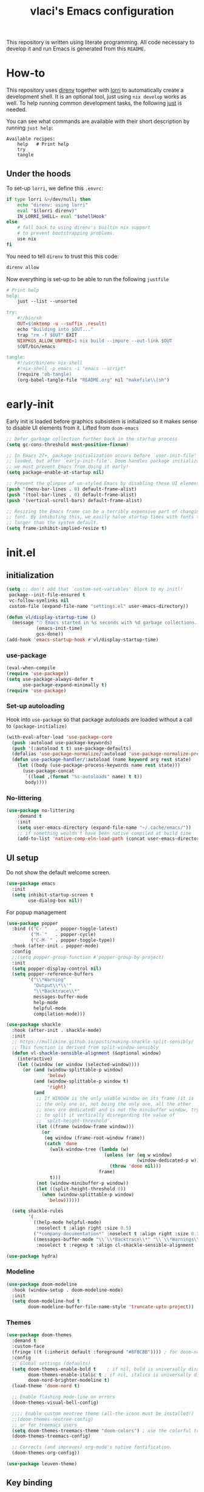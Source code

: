 #+TITLE: vlaci's Emacs configuration

This repository is written using literate programming. All code necessary to develop it and run Emacs is generated from this =README=.

* How-to

This repository uses [[https://github.com/direnv/direnv][direnv]] together with [[https://github.com/target/lorri][lorri]] to automatically create a development shell. It is an optional tool, just using =nix develop= works as well. To help running common development tasks, the following [[https://github.com/casey/just][just]] is needed.

You can see what commands are available with their short description by running =just help=:
#+begin_src sh :tangle no :results output :wrap example :exports results
  just help
#+end_src

#+RESULTS:
#+begin_example
Available recipes:
    help   # Print help
    try
    tangle
#+end_example

** Under the hoods
To set-up =lorri=, we define this =.envrc=:

#+begin_src sh :tangle .envrc
  if type lorri &>/dev/null; then
      echo "direnv: using lorri"
      eval "$(lorri direnv)"
      IN_LORRI_SHELL= eval "$shellHook"
  else
      # fall back to using direnv's builtin nix support
      # to prevent bootstrapping problems.
      use nix
  fi
#+end_src

You need to tell =direnv= to trust this this code:

#+begin_src sh :tangle no
  direnv allow
#+end_src

Now everything is set-up to be able to run the following =justfile=

#+begin_src makefile :tangle justfile
  # Print help
  help:
      just --list --unsorted

  try:
      #!/bin/sh
      OUT=$(mktemp -u --suffix .result)
      echo "Building into $OUT..."
      trap "rm -f $OUT" EXIT
      NIXPKGS_ALLOW_UNFREE=1 nix build --impure --out-link $OUT
      $OUT/bin/emacs

  tangle:
      #!/usr/bin/env nix-shell
      #!nix-shell -p emacs -i "emacs --script"
      (require 'ob-tangle)
      (org-babel-tangle-file "README.org" nil "makefile\\|sh")
#+end_src

* early-init
:PROPERTIES:
:header-args: :tangle early-init.el
:END:
Early init is loaded before graphics subsistem is initialized so it makes sense
to disable UI elements from it. Lifted from ~doom-emacs~
#+begin_src emacs-lisp
;; Defer garbage collection further back in the startup process
(setq gc-cons-threshold most-positive-fixnum)

;; In Emacs 27+, package initialization occurs before `user-init-file' is
;; loaded, but after `early-init-file'. Doom handles package initialization, so
;; we must prevent Emacs from doing it early!
(setq package-enable-at-startup nil)

;; Prevent the glimpse of un-styled Emacs by disabling these UI elements early.
(push '(menu-bar-lines . 0) default-frame-alist)
(push '(tool-bar-lines . 0) default-frame-alist)
(push '(vertical-scroll-bars) default-frame-alist)

;; Resizing the Emacs frame can be a terribly expensive part of changing the
;; font. By inhibiting this, we easily halve startup times with fonts that are
;; larger than the system default.
(setq frame-inhibit-implied-resize t)
#+end_src

* init.el
:PROPERTIES:
:header-args: :tangle init.el
:END:
** initialization
#+begin_src emacs-lisp
  (setq ;; don't add that `custom-set-variables' block to my initl!
   package--init-file-ensured t
   vc-follow-symlinks nil
   custom-file (expand-file-name "settings.el" user-emacs-directory))

  (defun vl/display-startup-time ()
    (message "⏱ Emacs started in %s seconds with %d garbage collections."
             (emacs-init-time)
             gcs-done))
  (add-hook 'emacs-startup-hook #'vl/display-startup-time)
#+end_src
*** use-package
#+begin_src emacs-lisp
  (eval-when-compile
  (require 'use-package))
  (setq use-package-always-defer t
        use-package-expand-minimally t)
  (require 'use-package)
#+end_src

*** Set-up autoloading
Hook into =use-package= so that package autoloads are loaded without a call to =(package-initialize)=
#+begin_src emacs-lisp
  (with-eval-after-load 'use-package-core
    (push :autoload use-package-keywords)
    (push '(:autoload t t) use-package-defaults)
    (defalias 'use-package-normalize/:autoload 'use-package-normalize-predicate)
    (defun use-package-handler/:autoload (name keyword arg rest state)
      (let ((body (use-package-process-keywords name rest state)))
        (use-package-concat
         `((load ,(format "%s-autoloads" name) t t))
         body))))
#+end_src
*** No-littering
#+begin_src emacs-lisp
  (use-package no-littering
      :demand t
      :init
      (setq user-emacs-directory (expand-file-name "~/.cache/emacs/"))
      ;; if something wouldn't have been native compiled at build time
      (add-to-list 'native-comp-eln-load-path (concat user-emacs-directory "eln-cache")))
#+end_src
** UI setup

Do not show the default welcome screen.

#+begin_src emacs-lisp
  (use-package emacs
    :init
    (setq inhibit-startup-screen t
          use-dialog-box nil))
#+end_src

For popup management

#+begin_src emacs-lisp
  (use-package popper
    :bind (("C-`"   . popper-toggle-latest)
           ("M-`"   . popper-cycle)
           ("C-M-`" . popper-toggle-type))
    :hook (after-init . popper-mode)
    :config
    ;;(setq popper-group-function #'popper-group-by-project)
    :init
    (setq popper-display-control nil)
    (setq popper-reference-buffers
          '("\\*Warning"
            "Output\\*\\'"
            "\\*Backtrace\\*"
            messages-buffer-mode
            help-mode
            helpful-mode
            compilation-mode)))

  (use-package shackle
    :hook (after-init . shackle-mode)
    :init
    ;; https://mullikine.github.io/posts/making-shackle-split-sensibly/
    ;; This function is derived from split-window-sensibly
    (defun vl-shackle-sensible-alignment (&optional window)
      (interactive)
      (let ((window (or window (selected-window))))
        (or (and (window-splittable-p window)
                 'below)
            (and (window-splittable-p window t)
                 'right)
            (and
             ;; If WINDOW is the only usable window on its frame (it is
             ;; the only one or, not being the only one, all the other
             ;; ones are dedicated) and is not the minibuffer window, try
             ;; to split it vertically disregarding the value of
             ;; `split-height-threshold'.
             (let ((frame (window-frame window)))
               (or
                (eq window (frame-root-window frame))
                (catch 'done
                  (walk-window-tree (lambda (w)
                                      (unless (or (eq w window)
                                                  (window-dedicated-p w))
                                        (throw 'done nil)))
                                    frame)
                  t)))
             (not (window-minibuffer-p window))
             (let ((split-height-threshold 0))
               (when (window-splittable-p window)
                 'below))))))

    (setq shackle-rules
          '(
            ((help-mode helpful-mode)
             :noselect t :align right :size 0.5)
            ("*company-documentation*" :noselect t :align right :size 0.3)
            ((messages-buffer-mode "\\`\\*Backtrace\\*" "\\`\\*Warnings\\*" "Output\\*\\'")
             :noselect t :regexp t :align cl-shackle-sensible-alignment :size 0.3))))
#+end_src

#+begin_src emacs-lisp
  (use-package hydra)
#+end_src

*** Modeline
#+begin_src emacs-lisp
  (use-package doom-modeline
    :hook (window-setup . doom-modeline-mode)
    :init
    (setq doom-modeline-hud t
          doom-modeline-buffer-file-name-style 'truncate-upto-project))
#+end_src
*** Themes
#+begin_src emacs-lisp
  (use-package doom-themes
    :demand t
    :custom-face
    (fringe ((t (:inherit default :foreground "#8FBCBB")))) ; for doom-nord + dap-mode
    :config
    ;; Global settings (defaults)
    (setq doom-themes-enable-bold t    ; if nil, bold is universally disabled
          doom-themes-enable-italic t ; if nil, italics is universally disabled
          doom-nord-brighter-modeline t)
    (load-theme 'doom-nord t)

    ;; Enable flashing mode-line on errors
    (doom-themes-visual-bell-config)

    ;;;; Enable custom neotree theme (all-the-icons must be installed!)
    ;;(doom-themes-neotree-config)
    ;; or for treemacs users
    (setq doom-themes-treemacs-theme "doom-colors") ; use the colorful treemacs theme
    (doom-themes-treemacs-config)

    ;; Corrects (and improves) org-mode's native fontification.
    (doom-themes-org-config))
#+end_src

#+begin_src emacs-lisp
  (use-package leuven-theme)
#+end_src
** Key binding
#+begin_src emacs-lisp
  (use-package evil
    :hook
    (after-init . (lambda()(evil-mode 1)))
    :init
    (setq evil-want-integration t
          evil-want-keybinding nil
          evil-want-C-u-scroll nil ;; C-b scrolls symilarly
          evil-want-C-i-jump nil
          evil-undo-system 'undo-tree
          evil-want-fine-undo t
          evil-search-module 'isearch)
    :config
    (use-package undo-tree
      :init (setq undo-tree-auto-save-history t)
      :demand t
      :config (global-undo-tree-mode))

    (defun vl/set-shift-width ()
      (setq evil-shift-width tab-width))
    (add-hook 'after-change-major-mode-hook #'vl/set-shift-width)
    (dolist (mode '(custom-mode
                    eshell-mode
                    git-rebase-mode
                    term-mode))
      (add-to-list 'evil-emacs-state-modes mode))

    (evil-set-initial-state 'messages-buffer-mode 'normal)

    (use-package evil-collection
      :after evil
      :defer nil
      :config
      (evil-collection-init))
    )

  (use-package undo-fu
    :config
    (setq undo-fu-allow-undo-in-region t))

  ;; Make ESC quit prompts
  (global-set-key (kbd "<escape>") 'keyboard-escape-quit)
  (global-set-key (kbd "M-u") 'upcase-dwim)
  (global-set-key (kbd "M-l") 'downcase-dwim)
  (global-set-key (kbd "M-c") 'capitalize-dwim)

#+end_src

In visual mode =S<textobj>=, =gS<textobj>,= in normal mode =ys<textobj>= or =yS<textobj>=. =cs<textobj><textobj>= and =ds<textobj>= are also DWIM.
#+begin_src emacs-lisp
  (use-package evil-surround
    :after evil
    :config
    (global-evil-surround-mode +1))
#+end_src


#+begin_src emacs-lisp
  (use-package evil-snipe
    :after evil
    :config
    (evil-snipe-mode +1)
    (evil-snipe-override-mode +1))

  (use-package evil-easymotion
    :after evil
    :commands evilem-create evilem-default-keybindings
    :config
    (evilem-default-keybindings "g s")
    ;; Use evil-search backend, instead of isearch
    (evilem-make-motion evilem-motion-search-next #'evil-ex-search-next
                        :bind ((evil-ex-search-highlight-all nil)))
    (evilem-make-motion evilem-motion-search-previous #'evil-ex-search-previous
                        :bind ((evil-ex-search-highlight-all nil)))
    (evilem-make-motion evilem-motion-search-word-forward #'evil-ex-search-word-forward
                        :bind ((evil-ex-search-highlight-all nil)))
    (evilem-make-motion evilem-motion-search-word-backward #'evil-ex-search-word-backward
                        :bind ((evil-ex-search-highlight-all nil)))

    ;; Rebind scope of w/W/e/E/ge/gE evil-easymotion motions to the visible
    ;; buffer, rather than just the current line.
    (put 'visible 'bounds-of-thing-at-point (lambda () (cons (window-start) (window-end))))
    (evilem-make-motion evilem-motion-forward-word-begin #'evil-forward-word-begin :scope 'visible)
    (evilem-make-motion evilem-motion-forward-WORD-begin #'evil-forward-WORD-begin :scope 'visible)
    (evilem-make-motion evilem-motion-forward-word-end #'evil-forward-word-end :scope 'visible)
    (evilem-make-motion evilem-motion-forward-WORD-end #'evil-forward-WORD-end :scope 'visible)
    (evilem-make-motion evilem-motion-backward-word-begin #'evil-backward-word-begin :scope 'visible)
    (evilem-make-motion evilem-motion-backward-WORD-begin #'evil-backward-WORD-begin :scope 'visible)
    (evilem-make-motion evilem-motion-backward-word-end #'evil-backward-word-end :scope 'visible)
    (evilem-make-motion evilem-motion-backward-WORD-end #'evil-backward-WORD-end :scope 'visible))
#+end_src


#+begin_src emacs-lisp
  (use-package general
    :demand t
    :config
    (defun +kill-this-buffer ()
      (interactive)
      (let ((buffer-modified-p nil))
        (kill-buffer (current-buffer))))
    (general-create-definer global-leader-prefix
      :states '(emacs normal visual motion insert)
      :keymaps 'override
      :prefix "SPC"
      :non-normal-prefix "M-SPC")
    (global-leader-prefix
      "" '(nil :which-key "my lieutenant general prefix")
      "b" '(:ignore t :which-key "buffers")
      "b d" '+kill-this-buffer
      "f" '(:ignore t :which-key "files")
      "f f" 'find-file
      "g" '(:ignore t :which-key "git")
      "g g" 'magit-status
      "h" '(:ignore t :which-key "help")
      "h f" 'describe-function
      "h k" 'describe-key
      "h m" 'describe-function
      "h s" 'describe-symbol
      "h h" 'describe-at-point
      "h v" 'describe-variable
      "h x" 'describe-command
      "m" '(:ignore t :which-key "bookmarks")
      "w" '(:ignore t :which-key "windows")
      "w d" 'delete-window
      "p" '(:ignore t :which-key "projects")
      "s" '(:ignore t :which-key "search"))
    (general-create-definer local-leader-prefix
      :prefix "SPC m")
    )
#+end_src
** Completion framework
#+begin_src emacs-lisp
  (use-package mini-frame
    :hook (after-init . mini-frame-mode)
    :custom-face
    :custom
    (mini-frame-internal-border-color (face-attribute 'window-divider-first-pixel :foreground nil t))
    (mini-frame-color-shift-step 0)
    (mini-frame-detach-on-hide nil)
    (mini-frame-show-parameters
     '((child-frame-border-width . 1)
       (top . 0.05)
       (width . 0.62)
       (left . 0.5)
       (height . 15))))

  (defun vl/minibuffer-backward-kill (arg)
    "When minibuffer is completing a file name delete up to parent
  folder, otherwise delete a word"
    (interactive "p")
    (if minibuffer-completing-file-name
        ;; Borrowed from https://github.com/raxod502/selectrum/issues/498#issuecomment-803283608
        (if (string-match-p "/." (minibuffer-contents))
            (zap-up-to-char (- arg) ?/)
          (delete-minibuffer-contents))
        (backward-kill-word arg)))

  (use-package vertico
    :bind (:map vertico-map
         ("C-j" . vertico-next)
         ("C-k" . vertico-previous)
         ("C-f" . vertico-exit)
         :map minibuffer-local-map
         ("M-h" . vl/minibuffer-backward-kill))
    :custom
    (vertico-cycle t)
    :hook (after-init . vertico-mode))

  (use-package orderless
    :init
    (setq completion-styles '(orderless)
          completion-category-defaults nil
          completion-category-overrides '((file (styles partial-completion)))))

  (use-package emacs
    :ensure nil
    :init
    ;; Add prompt indicator to `completing-read-multiple'.
    ;; Alternatively try `consult-completing-read-multiple'.
    (defun crm-indicator (args)
      (cons (concat "[CRM] " (car args)) (cdr args)))
    (advice-add #'completing-read-multiple :filter-args #'crm-indicator)

    ;; Do not allow the cursor in the minibuffer prompt
    (setq minibuffer-prompt-properties
          '(read-only t cursor-intangible t face minibuffer-prompt))
    (add-hook 'minibuffer-setup-hook #'cursor-intangible-mode)

    ;; Enable recursive minibuffers
    (setq enable-recursive-minibuffers t))

  (use-package marginalia
    :hook (after-init . marginalia-mode)
    :bind (:map minibuffer-local-map
                ("M-A" . marginalia-cycle)))

#+end_src
*** Extra completion
#+begin_src emacs-lisp
  (use-package consult
    ;; Replace bindings. Lazily loaded due by `use-package'.
    :general
    (global-leader-prefix
      "b b" '(consult-buffer :wk "Buffers & recents")
      "b n" '(:ignore t :wk "Open buffer in...")
      "b n f" '(consult-buffer-other-frame :wk "New frame")
      "b n w" '(consult-buffer-other-window :wk "New window")
      "f r" '(consult-recent-file :wk "Recent files")
      "h M" '(consult-man :wk "Show a man page")
      "m m" 'consult-bookmark
      "p s" '(consult-ripgrep :wk "Search in project")
      "s i" '(consult-imenu :wk "Go-to item")
      "s o" '(consult-outline :wk "Go-to outline")
      "s s" '(consult-line :wk "Search in current buffer")
      "s /" '(consult-line :wk "Search in current buffer")
      "s &" '(consult-focus-lines :wk "Filter matching lines")
      "s :" '(consult-goto-line :wk "Jump to line number"))
    :bind (;; C-c bindings (mode-specific-map)
           ("C-c h" . consult-history)
           ("C-c m" . consult-mode-command)
           ("C-c b" . consult-bookmark)
           ("C-c k" . consult-kmacro)
           ;; C-x bindings (ctl-x-map)
           ("C-x M-:" . consult-complex-command)     ;; orig. repeat-complex-command
           ("C-x b" . consult-buffer)                ;; orig. switch-to-buffer
           ("C-x 4 b" . consult-buffer-other-window) ;; orig. switch-to-buffer-other-window
           ("C-x 5 b" . consult-buffer-other-frame)  ;; orig. switch-to-buffer-other-frame
           ;; Custom M-# bindings for fast register access
           ("M-#" . consult-register-load)
           ("M-'" . consult-register-store)          ;; orig. abbrev-prefix-mark (unrelated)
           ("C-M-#" . consult-register)
           ;; Other custom bindings
           ("M-y" . consult-yank-pop)                ;; orig. yank-pop
           ("<help> a" . consult-apropos)            ;; orig. apropos-command
           ;; M-g bindings (goto-map)
           ("M-g e" . consult-compile-error)
           ("M-g f" . consult-flymake)               ;; Alternative: consult-flycheck
           ("M-g g" . consult-goto-line)             ;; orig. goto-line
           ("M-g M-g" . consult-goto-line)           ;; orig. goto-line
           ("M-g o" . consult-outline)               ;; Alternative: consult-org-heading
           ("M-g m" . consult-mark)
           ("M-g k" . consult-global-mark)
           ("M-g i" . consult-imenu)
           ("M-g I" . consult-project-imenu)
           ;; M-s bindings (search-map)
           ("M-s f" . consult-find)
           ("M-s L" . consult-locate)
           ("M-s g" . consult-grep)
           ("M-s G" . consult-git-grep)
           ("M-s r" . consult-ripgrep)
           ("M-s l" . consult-line)
           ("M-s m" . consult-multi-occur)
           ("M-s k" . consult-keep-lines)
           ("M-s u" . consult-focus-lines)
           ;; Isearch integration
           ("M-s e" . consult-isearch)
           :map isearch-mode-map
           ("M-e" . consult-isearch)                 ;; orig. isearch-edit-string
           ("M-s e" . consult-isearch)               ;; orig. isearch-edit-string
           ("M-s l" . consult-line))                 ;; needed by consult-line to detect isearch

    ;; Enable automatic preview at point in the *Completions* buffer.
    ;; This is relevant when you use the default completion UI,
    ;; and not necessary for Selectrum, Selectrum, etc.
    :hook (completion-list-mode . consult-preview-at-point-mode)

    ;; The :init configuration is always executed (Not lazy)
    :init

    ;; Optionally configure the register formatting. This improves the register
    ;; preview for `consult-register', `consult-register-load',
    ;; `consult-register-store' and the Emacs built-ins.
    (setq register-preview-delay 0
          register-preview-function #'consult-register-format)

    ;; Optionally tweak the register preview window.
    ;; This adds thin lines, sorting and hides the mode line of the window.
    (advice-add #'register-preview :override #'consult-register-window)

    ;; Optionally replace `completing-read-multiple' with an enhanced version.
    (advice-add #'completing-read-multiple :override #'consult-completing-read-multiple)

    ;; Use Consult to select xref locations with preview
    (setq xref-show-xrefs-function #'consult-xref
          xref-show-definitions-function #'consult-xref)

    ;; Configure other variables and modes in the :config section,
    ;; after lazily loading the package.
    (setq completion-in-region-function 'consult-completion-in-region)
    :config

    ;; Optionally configure preview. The default value
    ;; is 'any, such that any key triggers the preview.
    ;; (setq consult-preview-key 'any)
    ;; (setq consult-preview-key (kbd "M-."))
    (setq consult-preview-key (list (kbd "<S-down>") (kbd "<S-up>")))
    ;; For some commands and buffer sources it is useful to configure the
    ;; :preview-key on a per-command basis using the `consult-customize' macro.
    (consult-customize
     consult-theme
     :preview-key '(:debounce 0.2 any)
     consult-ripgrep consult-git-grep consult-grep
     consult-bookmark consult-recent-file consult-xref
     consult--source-file consult--source-project-file consult--source-bookmark
     :preview-key (kbd "M-."))

    ;; Optionally configure the narrowing key.
    ;; Both < and C-+ work reasonably well.
    (setq consult-narrow-key "<") ;; (kbd "C-+")

    ;; Optionally make narrowing help available in the minibuffer.
    ;; You may want to use `embark-prefix-help-command' or which-key instead.
    ;; (define-key consult-narrow-map (vconcat consult-narrow-key "?") #'consult-narrow-help)

    ;; Optionally configure a function which returns the project root directory.
    ;; There are multiple reasonable alternatives to chose from.
    ;;;; 1. project.el (project-roots)
    ;;(setq consult-project-root-function
    ;;      (lambda ()
    ;;        (when-let (project (project-current))
    ;;          (car (project-roots project)))))
    ;; 2. projectile.el (projectile-project-root)
    (autoload 'projectile-project-root "projectile")
    (setq consult-project-root-function #'projectile-project-root)
    ;;;; 3. vc.el (vc-root-dir)
    ;; (setq consult-project-root-function #'vc-root-dir)
    ;;;; 4. locate-dominating-file
    ;; (setq consult-project-root-function (lambda () (locate-dominating-file "." ".git")))
    )

  (use-package embark
    :bind (("C-S-a" . embark-act)
           :map minibuffer-local-map
           ("C-d" . embark-act))
    :config
    (defun embark-mini-frame-disable ()
      (mini-frame-mode -1))

    (defun embark-mini-frame-reset ()
      (remove-hook 'embark-pre-action-hook #'embark-mini-frame-disable)
      (mini-frame-mode 1))

    (defun embark-mini-frame-detect (action target &optional quit)
      (unless (memq action '(embark-become
                             embark-collect-live
                             embark-collect-snapshot
                             embark-collect-snapshot
                             embark-export))
        (let ((allow-edit (if embark-allow-edit-default
                              (not (memq action embark-skip-edit-commands))
                            (memq action embark-allow-edit-commands))))
          (when (and (not allow-edit) (or (and (minibufferp) quit)
                                          (not (minibufferp))))
            (add-hook 'embark-pre-action-hook #'embark-mini-frame-disable)))))

    (advice-add #'embark--act :before #'embark-mini-frame-detect)
    (add-hook 'embark-setup-hook #'embark-mini-frame-reset)
    )

  (use-package embark-consult
    :after (embark consult)
    :hook
    (embark-collect-mode . embark-consult-preview-minor-mode))
#+end_src
** Which-key
#+begin_src emacs-lisp
(use-package which-key
  :defer 0
  :init
  (setq which-key-idle-delay 1)
  :config
  (which-key-mode))
#+end_src
** Helpful
#+begin_src emacs-lisp
  (use-package helpful
    :bind
    ([remap describe-command] . helpful-command)
    ([remap describe-function] . helpful-callable)
    ([remap describe-macro] . helpful-macro)
    ([remap describe-mode] . helpful-mode)
    ([remap describe-key] . helpful-key)
    ([remap describe-symbol] . helpful-symbol)
    ([remap describe-variable] . helpful-variable))
#+end_src
** Projectile
#+begin_src emacs-lisp
  (use-package projectile
    :general
    (global-leader-prefix
      "SPC" '(projectile-find-file :wk "Open file from project")
      "," '(projectile-switch-to-buffer :wk "Switch to project buffer")
      "p b" '(projectile-switch-to-buffer :wk "Switch to project buffer")
      "p f" '(projectile-find-file :wk "Open file from project")
      "p p" '(projectile-switch-project :wk "Open project")
      )
    :config
    (projectile-mode 1))
#+end_src
** Tree
#+begin_src emacs-lisp
  (use-package treemacs
    :defer t
    :init
    (with-eval-after-load 'winum
      (define-key winum-keymap (kbd "M-0") #'treemacs-select-window))
    :config
    (setq
     treemacs-persist-file (expand-file-name ".cache/treemacs-persist" user-emacs-directory)
     treemacs-position     'left
     treemacs-width        35)

    (treemacs-tag-follow-mode t)
    (treemacs-filewatch-mode t)
    (treemacs-fringe-indicator-mode t)
    (treemacs-git-mode 'deferred)
    :bind
    (:map global-map
          ("M-0"       . treemacs-select-window)
          ("C-x t 1"   . treemacs-delete-other-windows)
          ("C-x t t"   . treemacs)
          ("C-x t B"   . treemacs-bookmark)
          ("C-x t C-t" . treemacs-find-file)
          ("C-x t M-t" . treemacs-find-tag)))

  (use-package treemacs-evil
    :defer nil
    :after (treemacs evil))

  (use-package treemacs-projectile
    :defer nil
    :after (treemacs projectile))

  (use-package treemacs-icons-dired
    :defer nil
    :after (treemacs dired)
    :config (treemacs-icons-dired-mode))

  (use-package treemacs-magit
    :defer nil
    :after (treemacs magit))
  ;;(use-package treemacs-persp ;;treemacs-persective if you use perspective.el vs. persp-mode
  ;;  :after treemacs persp-mode ;;or perspective vs. persp-mode
  ;;  :ensure t
  ;;  :config (treemacs-set-scope-type 'Perspectives))
#+end_src
** Misc
#+begin_src emacs-lisp
  (use-package savehist
    :ensure nil
    :hook (pre-command . savehist-mode))

  (use-package recentf
    :ensure nil
    :hook (after-init . (lambda()
              (recentf-mode 1)
              (add-to-list 'recentf-exclude no-littering-var-directory)
              (add-to-list 'recentf-exclude no-littering-etc-directory)
              (add-to-list 'recentf-exclude user-emacs-directory)
              (run-at-time nil (* 5 60) 'recentf-save-list))))

  (defalias 'yes-or-no-p 'y-or-n-p)

  (use-package vterm)
  (use-package esup
    :commands esup)

  ;; performance considerations
  (use-package gcmh
    :hook (after-init . gcmh-mode))
#+end_src
** Font
#+begin_src emacs-lisp
    (custom-theme-set-faces
     'user
     '(variable-pitch ((t (:family "Noto Sans" ;;:height 180 :weight thin
                                   ))))
     '(fixed-pitch ((t ( :family "Iosevka Extended" ;;:height 160
                         ))))
     '(fixed-pitch ((t ( :family "Iosevka Aile" ;;:height 160
                         ))))
     '(default ((t ( :family "Iosevka Extended" ;;:height 160
                         ))))
     )

  ;;  (set-face-attribute 'default nil :font "Fira Code")
  ;;  (set-face-attribute 'fixed-pitch nil :font "Fira Code")
  ;;  (set-face-attribute 'variable-pitch nil :font "Noto Sans")
#+end_src
Emoji support: http://ergoemacs.org/emacs/emacs_list_and_set_font.html
#+begin_src emacs-lisp
  ;; set font for emoji
  (set-fontset-font
   t
   'symbol
   (cond
    ((member "noto color emoji" (font-family-list)) "noto color emoji")
    ((member "noto emoji" (font-family-list)) "noto emoji")
    ((member "segoe ui emoji" (font-family-list)) "segoe ui emoji")
    ((member "symbola" (font-family-list)) "symbola")
    ((member "apple color emoji" (font-family-list)) "apple color emoji"))
   ;; apple color emoji should be before symbola, but richard stallman disabled it.
   ;; gnu emacs removes color emoji support on the mac
   ;; http://ergoemacs.org/misc/emacs_macos_emoji.html
   ;;
   )

  (use-package ligature
    :demand t
    :config
    ;; Enable all Iosevka ligatures in programming modes
    (ligature-set-ligatures 'prog-mode '("<---" "<--"  "<<-" "<-" "->" "-->" "--->" "<->" "<-->" "<--->" "<---->" "<!--"
                                         "<==" "<===" "<=" "=>" "=>>" "==>" "===>" ">=" "<=>" "<==>" "<===>" "<====>" "<!---"
                                         "<~~" "<~" "~>" "~~>" "::" ":::" "==" "!=" "===" "!=="
                                         ":=" ":-" ":+" "<*" "<*>" "*>" "<|" "<|>" "|>" "+:" "-:" "=:" "<******>" "++" "+++"))
    ;; Enables ligature checks globally in all buffers. You can also do it
    ;; per mode with `ligature-mode'.
    (global-ligature-mode t))


#+end_src
** Magit
#+begin_src emacs-lisp
  (use-package magit
    :init
    (setq magit-display-buffer-function #'magit-display-buffer-fullframe-status-v1
          git-commit-major-mode 'markdown-mode)
    :config
    (use-package transient-posframe
      :demand t
      :config (transient-posframe-mode)))
#+end_src

#+begin_src emacs-lisp
  (use-package diff-hl
    :hook (after-init . global-diff-hl-mode)
    :hook (dired . diff-hl-dired-mode)
    :hook (magit-pre-refresh . diff-hl-magit-pre-refresh)
    :hook (magit-post-refresh-hook . diff-hl-magit-post-refresh))
#+end_src

** Basic editing
#+begin_src emacs-lisp
  (setq-default
   indent-tabs-mode nil
   tab-width 4
   show-trailing-whitespace t
   require-final-newline t
   view-read-only t)

  ;; Controls language and format of dates
  (setq system-time-locale "en_US"
        calendar-week-start-day 1)

  (use-package tab-line
    :ensure nil
    :hook (after-init . (lambda()(global-tab-line-mode 1))))

  (use-package display-fill-column-indicator
    :ensure nil
    :hook (prog-mode . (lambda()(display-fill-column-indicator-mode 1))))

  (use-package ws-butler
    :hook
    (prog-mode . ws-butler-mode)
    (text-mode . ws-butler-mode)
    :init
    (setq ws-butler-trim-predicate
          (lambda (beg end)
            (not (eq 'font-lock-string-face
                     (get-text-property end 'face))))))

  (setq view-read-only t)
  ;; UTF-8 as default encoding
  (set-language-environment "UTF-8")
  (set-default-coding-systems 'utf-8-unix)

#+end_src
** Org mode
#+begin_src emacs-lisp
  (use-package org
    :hook (org-mode . visual-line-mode)
    :init
    (setq org-ellipsis " ▾"
          org-hide-emphasis-markers t
          org-src-fontify-natively t
          org-fontify-quote-and-verse-blocks t
          org-src-tab-acts-natively t
          org-edit-src-content-indentation 2 ;; 0
          org-hide-block-startup nil
          org-src-preserve-indentation nil
          org-startup-folded 'content
          org-startup-indented t
          org-list-indent-offset 4
          org-cycle-separator-lines 2)

    (setq org-agenda-start-with-log-mode t)
    (setq org-log-done 'time)
    (setq org-log-into-drawer t)
    :config
    ;; Save Org buffers after refiling!
    (advice-add 'org-refile :after 'org-save-all-org-buffers)

    ;; Replace list hyphen with dot
    (font-lock-add-keywords 'org-mode
                            '(("^ *\\([-]\\) "
                               (0 (prog1 () (compose-region (match-beginning 1) (match-end 1) "•"))))))

    (org-babel-do-load-languages
     'org-babel-load-languages
     '((emacs-lisp . t)
       (python . t)
       (shell . t)))
    (dolist (face '((org-document-title . 2.0)
                    (org-level-1 . 1.6)
                    (org-level-2 . 1.4)
                    (org-level-3 . 1.3)
                    (org-level-4 . 1.3)
                    (org-level-5 . 1.2)
                    (org-level-6 . 1.2)
                    (org-level-7 . 1.1)
                    (org-level-8 . 1.1)))
      (set-face-attribute (car face) nil :font "Iosevka Aile" :weight 'medium :height (cdr face)))

    (use-package org-habit
      :ensure nil
      :demand t
      :init
      (setq org-habit-graph-column 60))

    (use-package org-inlinetask
      :ensure nil
      :demand t)

    (use-package org-tempo
      :ensure nil
      :demand t
      :config
      (add-to-list 'org-structure-template-alist '("el" . "src emacs-lisp"))
      (add-to-list 'org-structure-template-alist '("nix" . "src nix"))
      (add-to-list 'org-structure-template-alist '("py" . "src python"))
      (add-to-list 'org-structure-template-alist '("sh" . "src sh"))))

  (use-package org-variable-pitch
    :hook (org-mode . org-variable-pitch-minor-mode))

  (use-package org-superstar
    :hook (org-mode . org-superstar-mode)
    :custom
    (org-superstar-remove-leading-stars t)
    ;; U+E3D0-2, 4-9
    ;; #x25c9 #x25cb #x2738 #x273f ◉○✸✿
    (org-superstar-headline-bullets-list '("" "" "" "" "" "" "" "" "")))

  (use-package olivetti
    :hook (org-mode . olivetti-mode)
    :init
    (setq olivetti-body-width 120))

  (use-package org-roam
    :defer nil
    :general
    (global-leader-prefix
      "n" '(:ignore t :which-key "notes")
      "n l" 'org-roam-buffer-toggle
      "n f" 'org-roam-node-find
      "n g" 'org-roam-graph
      "n i" 'org-roam-node-insert
      "n c" 'org-roam-capture
      ;; Dailies
      "n d" 'org-roam-dailies-capture-today)
    :init
    (setq org-roam-v2-ack t)
    :config
    (use-package emacsql-sqlite)
    (org-roam-setup)
    ;; If using org-roam-protocol
    (require 'org-roam-protocol)
    (setq org-roam-capture-ref-templates
          '(("r" "ref" plain "%?" :if-new (file+head "web/${slug}.org" "#+title: ${title}\n\n#+begin_quote\n${body}\n#+end_quote")
             :unnarrowed t))))

  (use-package org-journal
    :general
    (global-leader-prefix
      "n j" 'org-journal-new-entry)
    :custom
    (org-journal-agenda-integration t)
    (org-journal-file-format "%Y-%m-%d--%W.org")
    (org-journal-date-format "%Y-%m-%d, %A")
    (org-journal-file-type 'weekly))

  (use-package git-auto-commit-mode)
#+end_src
** Programming
#+begin_src emacs-lisp
  (use-package paren
    :ensure nil
    :hook (prog-mode . show-paren-mode))

  (use-package linum
    :ensure nil
    :hook (prog-mode . linum-mode))

  (use-package smart-newline
    :hook (prog-mode . smart-newline-mode))

  (use-package yasnippet
    :hook (after-init . yas-global-mode))

  (use-package yasnippet-snippets
    :after yasnippet)
#+end_src
*** LSP
#+begin_src emacs-lisp
  (use-package lsp-mode
    :commands (lsp lsp-deferred)
    :hook (lsp-mode . lsp-enable-which-key-integration)
    :init
    (setq lsp-keymap-prefix "s-a"))

  (use-package lsp-ui
    :hook (lsp-mode . lsp-ui-mode)
    :bind ("M-h" . lsp-ui-doc-show)
    :config
    (setq lsp-ui-sideline-ignore-duplicate t
          lsp-ui-doc-show-with-cursor nil
          lsp-ui-doc-show-with-mouse nil
          lsp-ui-doc-position 'top ;; 'at-point
          lsp-ui-sideline-show-hover nil
          lsp-ui-doc-max-width 80
          lsp-ui-doc-max-height 40
          lsp-lens-enable t
          lsp-file-watch-threshold 1000000))

  (use-package lsp-treemacs
    :after lsp-mode)

  (use-package dap-mode
    :after lsp-mode
    :hook (lsp-mode . dap-mode)
    :config
    (add-hook 'dap-stopped-hook
              (lambda (arg) (call-interactively #'dap-hydra))))
#+end_src
*** ELISP
#+begin_src emacs-lisp
  (use-package elisp-mode
    :ensure nil
    :hook (emacs-lisp-mode
           . (lambda ()
               (setq tab-width 2))))

  (use-package aggressive-indent
    :hook (emacs-lisp-mode . aggressive-indent-mode))
#+end_src
*** Bash/sh

#+begin_src emacs-lisp
  (use-package prog-mode
    :ensure nil
    :hook (sh-mode . lsp-deferred))
#+end_src

*** C/C++

#+begin_src emacs-lisp
  (use-package prog-mode
    :ensure nil
    :hook ((c-mode c++mode) . lsp-deferred))
#+end_src

*** CSS/LessCSS/SASS/SCSS
#+begin_src emacs-lisp
  (use-package css-mode
    :ensure nil
    :hook (css-mode . lsp-deferred))

  (use-package scss-mode
    :ensure nil
    :hook (scss-mode . lsp-deferred))

  (use-package sass-mode
    :hook (sass-mode .lsp-deferred))
#+end_src
*** HTML & Templating

#+begin_src emacs-lisp
  (use-package web-mode
    :mode "\\.phtml\\'"
    :mode "\\.tpl\\.php\\'"
    :mode "\\.[agj]sp\\'"
    :mode "\\.as[cp]x\\'"
    :mode "\\.erb\\'"
    :mode "\\.mustache\\'"
    :mode "\\.djhtml\\'"
    :hook (web-mode . lsp-deferred))
#+end_src

*** Just

#+begin_src emacs-lisp
  (use-package just-mode)
#+end_src

*** Lua

#+begin_src emacs-lisp
  (use-package lua-mode
    :mode "\\.lua\\'"
    :hook (lua-mode . lsp-deferred))
#+end_src

*** Json

#+begin_src emacs-lisp
  (use-package json-mode
    :mode "\\.json\\'"
    ;;:hook (json-mode . lsp-deferred)
    )
#+end_src

*** JavaScript/TypeScript

#+begin_src emacs-lisp
  (use-package js-mode
    :ensure nil
    :init (setq js-indent-level 2)
    :hook (js-mode . lsp-deferred))

  (use-package js2-mode
    :hook (js-mode . js2-minor-mode)
    :init
    (setq js-chain-indent t
          ;; Don't mishighlight shebang lines
          js2-skip-preprocessor-directives t
          ;; let flycheck handle this
          js2-mode-show-parse-errors nil
          js2-mode-show-strict-warnings nil
          ;; Flycheck provides these features, so disable them: conflicting with
          ;; the eslint settings.
          js2-strict-missing-semi-warning nil
          ;; maximum fontification
          js2-highlight-level 3
          js2-idle-timer-delay 0.15))

  (use-package typescript-mode
    :hook (typescript-mode . lsp-deferred))
#+end_src
*** Nix
#+begin_src emacs-lisp
  (use-package nix-mode
    :hook (nix-mode . lsp-deferred)
    :mode "\\.nix\\'"
    :config
    (setq tab-width 2))
#+end_src
*** Julia
#+begin_src emacs-lisp
(use-package julia-mode
  :interpreter "julia"
  :mode "\\.jl\\'")
(use-package julia-repl
  :hook (julia-mode . julia-repl-mode))
(use-package lsp-julia
  :defer t
  :hook (julia-mode . (lambda ()
                        (require 'lsp-julia)
                        (lsp-deferred)))
  ;;:ensure nil ;;(lsp-julia :host github :repo "non-jedi/lsp-julia")
  :config
  (setq lsp-julia-default-environment "~/.julia/environments/v1.5"))
#+end_src
*** Python
#+begin_src emacs-lisp
(use-package lsp-pyright
  :defer t
  :hook (python-mode . (lambda ()
                          (require 'lsp-pyright)
                          (lsp-deferred))))
#+end_src
*** Rust
#+begin_src emacs-lisp
  (use-package lsp-mode
    :init
    (defun vl/lsp-extend-semantic-tokens ()
               (require 'lsp-semantic-tokens)
               (add-to-list 'lsp-semantic-token-modifier-faces
                            '("mutable" . underline))
               (remove-hook 'lsp-before-initialize-hook 'vl/lsp-extend-semantic-tokens))
    :hook (lsp-before-initialize . vl/lsp-extend-semantic-tokens))

  (use-package rustic
    :defer t
    :after (lsp-mode flycheck)
    :mode ("\\.rs$" . rustic-mode)
    :commands rustic-run-cargo-command rustic-cargo-outdated
    :init
    (setq rustic-indent-method-chain t
          lsp-rust-analyzer-highlighting-strings t
          lsp-enable-semantic-highlighting t
          lsp-semantic-tokens-apply-modifiers t)
    :config
    (with-eval-after-load 'rustic-flycheck
      (add-to-list 'flycheck-checkers 'rustic-clippy))
    (with-eval-after-load 'dap-mode
      (require 'dap-cpptools)))
#+end_src
*** Markdown
#+begin_src emacs-lisp
  (use-package markdown-mode
    :mode ("\\.md$" . gfm-mode)
    :hook (markdown-mode . lsp-deferred)
    :config
    (add-to-list 'markdown-code-lang-modes '("rust" . rustic-mode)))
  (use-package edit-indirect)
  (use-package grip-mode)
  (use-package evil-markdown)
#+end_src
*** YAML

#+begin_src emacs-lisp
  (use-package yaml-mode)
  (use-package gitlab-ci-mode)
#+end_src

*** Misc
#+begin_src emacs-lisp
  (use-package direnv
    :defer nil
    :config
    (direnv-mode))

  (use-package flycheck
    :hook (after-init . global-flycheck-mode))

  (use-package flyspell
    :ensure nil
    :defer 5
    :hook (text-mode . flyspell-mode)
    :init
    (setq ;; ispell-program-name "hunspell"
          ispell-dictionary "en_US,hu_HU")
    :config
    (ispell-set-spellchecker-params)
    (ispell-hunspell-add-multi-dic ispell-dictionary))

  (use-package langtool)

  (use-package corfu
    :hook (after-init . corfu-global-mode)
    :bind (:map corfu-map
           ("TAB" . corfu-next)
           ([tab] . corfu-next)
           ("S-TAB" . corfu-previous)
           ([backtab] . corfu-previous))
    :init
    (setq tab-always-indent 'complete)
    (defvar comint-completion-addsuffix)
    (autoload 'comint--match-partial-filename "comint")

    (defun file-name-at-point ()
      "File path completion function."
      (when (comint--match-partial-filename)
        (let ((comint-completion-addsuffix))
          (comint--complete-file-name-data))))

    (defun file-name-at-point-setup ()
      "Setup file path completion at point in string literals."
      (let ((global (memq t completion-at-point-functions)))
        (setq-local completion-at-point-functions
                    (delete-dups
                     (append completion-at-point-functions
                             (list #'file-name-at-point)
                             (and global (list t)))))))

    (add-hook 'prog-mode-hook #'file-name-at-point-setup))

  (use-package company
    :init
    (setq company-idle-delay nil))
#+end_src
